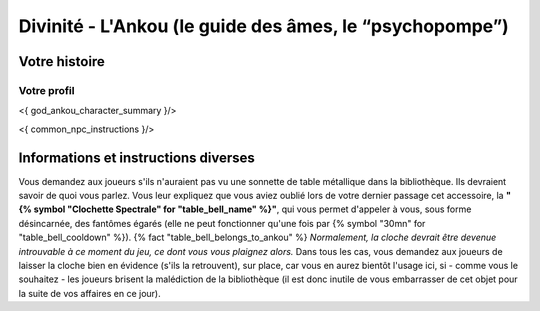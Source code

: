 Divinité - L'Ankou (le guide des âmes, le “psychopompe”)
#################################################################


Votre histoire
=======================

Votre profil
---------------------

<{ god_ankou_character_summary }/>

<{ common_npc_instructions }/>

Informations et instructions diverses
========================================

Vous demandez aux joueurs s'ils n'auraient pas vu une sonnette de table métallique dans la bibliothèque.
Ils devraient savoir de quoi vous parlez.
Vous leur expliquez que vous aviez oublié lors de votre dernier passage cet accessoire, la **"{% symbol "Clochette Spectrale" for "table_bell_name" %}"**, qui vous permet d'appeler à vous, sous forme désincarnée, des fantômes égarés (elle ne peut fonctionner qu'une fois par {% symbol "30mn" for "table_bell_cooldown" %}). {% fact "table_bell_belongs_to_ankou" %}
*Normalement, la cloche devrait être devenue introuvable à ce moment du jeu, ce dont vous vous plaignez alors.*
Dans tous les cas, vous demandez aux joueurs de laisser la cloche bien en évidence (s'ils la retrouvent), sur place, car vous en aurez bientôt l'usage ici, si - comme vous le souhaitez - les joueurs brisent la malédiction de la bibliothèque (il est donc inutile de vous embarrasser de cet objet pour la suite de vos affaires en ce jour).


